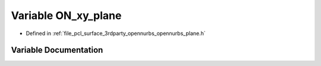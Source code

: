 .. _exhale_variable_opennurbs__plane_8h_1a40d24214aeb73aa16077d203357fdb8e:

Variable ON_xy_plane
====================

- Defined in :ref:`file_pcl_surface_3rdparty_opennurbs_opennurbs_plane.h`


Variable Documentation
----------------------


.. doxygenvariable:: ON_xy_plane
